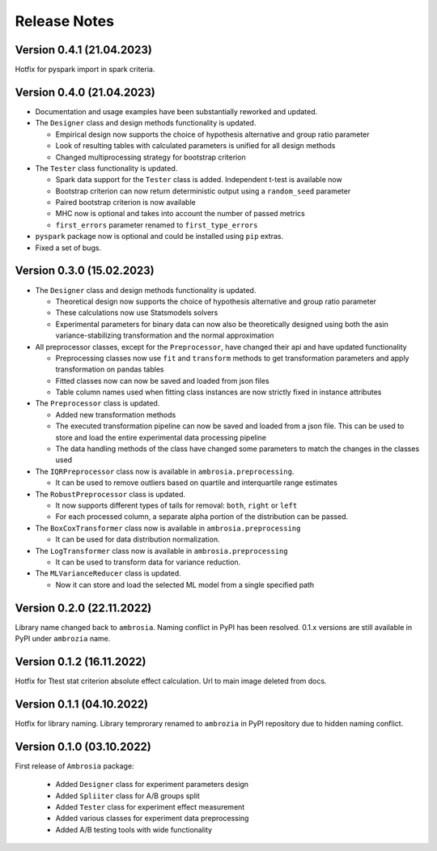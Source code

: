 Release Notes
=============

Version 0.4.1 (21.04.2023)
---------------------------

Hotfix for pyspark import in spark criteria.

Version 0.4.0 (21.04.2023)
---------------------------

* Documentation and usage examples have been substantially reworked and updated. 

* The ``Designer`` class and design methods functionality is updated. 
  
  * Empirical design now supports the choice of hypothesis alternative and group ratio parameter
  
  * Look of resulting tables with calculated parameters is unified for all design methods
  
  * Changed multiprocessing strategy for bootstrap criterion

* The ``Tester`` class functionality is updated. 

  * Spark data support for the ``Tester`` class is added. Independent t-test is available now

  *  Bootstrap criterion can now return deterministic output using a ``random_seed`` parameter

  * Paired bootstrap criterion is now available

  * MHC now is optional and takes into account the number of passed metrics

  *  ``first_errors`` parameter renamed to ``first_type_errors``

* ``pyspark`` package now is optional and could be installed using ``pip`` extras.

* Fixed a set of bugs.


Version 0.3.0 (15.02.2023)
---------------------------

* The ``Designer`` class and design methods functionality is updated. 

  * Theoretical design now supports the choice of hypothesis alternative and group ratio parameter 

  * These calculations now use Statsmodels solvers

  * Experimental parameters for binary data can now also be theoretically designed using both 
    the asin variance-stabilizing transformation and the normal approximation

* All preprocessor classes, except for the ``Preprocessor``, have changed their api and have updated functionality

  * Preprocessing classes now use ``fit`` and ``transform`` methods to get transformation parameters 
    and apply transformation on pandas tables

  * Fitted classes now can now be saved and loaded from json files

  * Table column names used when fitting class instances are now strictly fixed in instance attributes

* The ``Preprocessor`` class is updated.

  * Added new transformation methods

  * The executed transformation pipeline can now be saved and loaded from a json file. 
    This can be used to store and load the entire experimental data processing pipeline

  * The data handling methods of the class have changed some parameters to match the changes in the classes used

* The ``IQRPreprocessor`` class now is available in ``ambrosia.preprocessing``.

  * It can be used to remove outliers based on quartile and interquartile range estimates

* The ``RobustPreprocessor`` class is updated.

  * It now supports different types of tails for removal: ``both``, ``right`` or ``left``

  * For each processed column, a separate alpha portion of the distribution can be passed.

* The ``BoxCoxTransformer`` class now is available in ``ambrosia.preprocessing``

  * It can be used for data distribution normalization.

* The ``LogTransformer`` class now is available in ``ambrosia.preprocessing``

  * It can be used to transform data for variance reduction.

* The ``MLVarianceReducer`` class is updated.

  * Now it can store and load the selected ML model from a single specified path

Version 0.2.0 (22.11.2022)
---------------------------

Library name changed back to ``ambrosia``. Naming conflict in PyPI has been resolved.  
0.1.x versions are still available in PyPI under ``ambrozia`` name.

Version 0.1.2 (16.11.2022)
---------------------------

Hotfix for Ttest stat criterion absolute effect calculation. 
Url to main image deleted from docs.

Version 0.1.1 (04.10.2022)
---------------------------

Hotfix for library naming. 
Library temprorary renamed to ``ambrozia`` in PyPI repository due to hidden naming conflict. 

Version 0.1.0 (03.10.2022)
---------------------------

First release of ``Ambrosia`` package:

    * Added ``Designer`` class for experiment parameters design
    * Added ``Spliiter`` class for A/B groups split
    * Added ``Tester`` class for experiment effect measurement 
    * Added various classes for experiment data preprocessing
    * Added A/B testing tools with wide functionality  
